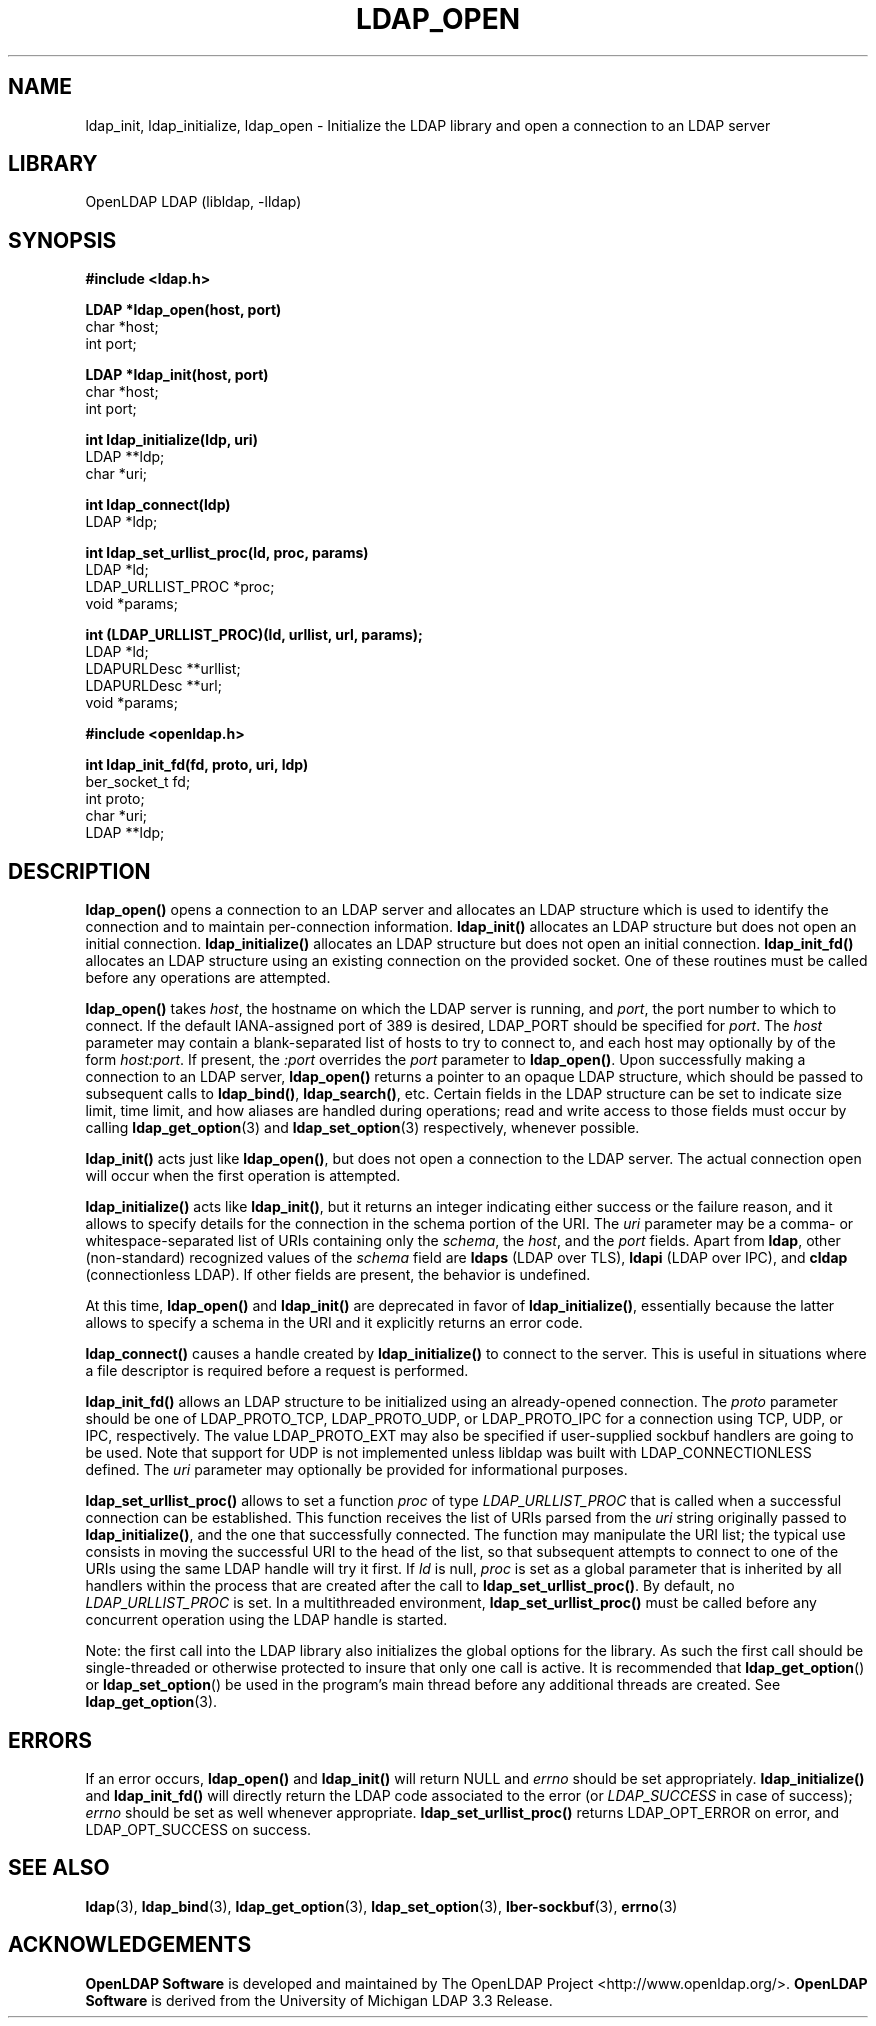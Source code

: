 .lf 1 stdin
.TH LDAP_OPEN 3 "2024/05/21" "OpenLDAP 2.5.18"
.\" $OpenLDAP$
.\" Copyright 1998-2024 The OpenLDAP Foundation All Rights Reserved.
.\" Copying restrictions apply.  See COPYRIGHT/LICENSE.
.SH NAME
ldap_init, ldap_initialize, ldap_open \- Initialize the LDAP library and open a connection to an LDAP server
.SH LIBRARY
OpenLDAP LDAP (libldap, \-lldap)
.SH SYNOPSIS
.nf
.ft B
#include <ldap.h>
.LP
.ft B
LDAP *ldap_open(host, port)
.ft
char *host;
int port;
.LP
.ft B
LDAP *ldap_init(host, port)
.ft
char *host;
int port;
.LP
.ft B
int ldap_initialize(ldp, uri)
.ft
LDAP **ldp;
char *uri;
.LP
.ft B
int ldap_connect(ldp)
.ft
LDAP *ldp;
.LP
.ft B
int ldap_set_urllist_proc(ld, proc, params)
.ft
LDAP *ld;
LDAP_URLLIST_PROC *proc;
void *params;
.LP
.ft B
int (LDAP_URLLIST_PROC)(ld, urllist, url, params);
.ft
LDAP *ld;
LDAPURLDesc **urllist;
LDAPURLDesc **url;
void *params;
.LP
.ft B
#include <openldap.h>
.LP
.ft B
int ldap_init_fd(fd, proto, uri, ldp)
.ft
ber_socket_t fd;
int proto;
char *uri;
LDAP **ldp;
.SH DESCRIPTION
.LP
.B ldap_open()
opens a connection to an LDAP server and allocates an LDAP
structure which is used to identify
the connection and to maintain per-connection information.
.B ldap_init()
allocates an LDAP structure but does not open an initial connection.
.B ldap_initialize()
allocates an LDAP structure but does not open an initial connection.
.B ldap_init_fd()
allocates an LDAP structure using an existing connection on the
provided socket.
One
of these routines must be called before any operations are attempted.
.LP
.B ldap_open()
takes \fIhost\fP, the hostname on which the LDAP server is
running, and \fIport\fP, the port number to which to connect.  If the default
IANA-assigned port of 389 is desired, LDAP_PORT should be specified for
\fIport\fP.  The \fIhost\fP parameter may contain a blank-separated list
of hosts to try to connect to, and each host may optionally by of the form
\fIhost:port\fP.  If present, the \fI:port\fP overrides the \fIport\fP
parameter to
.BR ldap_open() .
Upon successfully making a connection to an
LDAP server,
.B ldap_open()
returns a pointer to an opaque LDAP structure, which should be passed
to subsequent calls to
.BR ldap_bind() ,
.BR ldap_search() ,
etc. Certain fields in the LDAP structure can be set to indicate size limit,
time limit, and how aliases are handled during operations; read and write access 
to those fields must occur by calling
.BR ldap_get_option (3) 
and
.BR ldap_set_option (3)
respectively, whenever possible.
.LP
.B
ldap_init()
acts just like
.BR ldap_open() ,
but does not open a connection
to the LDAP server.  The actual connection open will occur when the
first operation is attempted.
.LP
.B ldap_initialize()
acts like
.BR ldap_init() ,
but it returns an integer indicating either success or the failure reason,
and it allows to specify details for the connection in the schema portion
of the URI.
The
.I uri
parameter may be a comma- or whitespace-separated list of URIs
containing only the
.IR schema ,
the
.IR host ,
and the
.I port
fields.
Apart from
.BR ldap ,
other (non-standard) recognized values of the
.I schema
field are
.B ldaps
(LDAP over TLS),
.B ldapi
(LDAP over IPC),
and
.B cldap
(connectionless LDAP).
If other fields are present, the behavior is undefined.
.LP
At this time,
.B ldap_open()
and 
.B ldap_init()
are deprecated in favor of
.BR ldap_initialize() ,
essentially because the latter allows to specify a schema in the URI
and it explicitly returns an error code.
.LP
.B ldap_connect()
causes a handle created by
.B ldap_initialize()
to connect to the server. This is useful in situations where a file
descriptor is required before a request is performed.
.LP
.B ldap_init_fd()
allows an LDAP structure to be initialized using an already-opened
connection. The
.I proto
parameter should be one of LDAP_PROTO_TCP, LDAP_PROTO_UDP,
or LDAP_PROTO_IPC
for a connection using TCP, UDP, or IPC, respectively. The value
LDAP_PROTO_EXT
may also be specified if user-supplied sockbuf handlers are going to
be used. Note that support for UDP is not implemented unless libldap
was built with LDAP_CONNECTIONLESS defined.
The
.I uri
parameter may optionally be provided for informational purposes.
.LP
.B ldap_set_urllist_proc()
allows to set a function
.I proc
of type
.I LDAP_URLLIST_PROC
that is called when a successful connection can be established.
This function receives the list of URIs parsed from the
.I uri
string originally passed to
.BR ldap_initialize() ,
and the one that successfully connected.
The function may manipulate the URI list; the typical use consists
in moving the successful URI to the head of the list,
so that subsequent attempts to connect to one of the URIs using the same LDAP handle
will try it first.
If
.I ld
is null,
.I proc
is set as a global parameter that is inherited by all handlers
within the process that are created after the call to
.BR ldap_set_urllist_proc() .
By default, no 
.I LDAP_URLLIST_PROC
is set.
In a multithreaded environment,
.B ldap_set_urllist_proc()
must be called before any concurrent operation using the LDAP handle is started.

Note: the first call into the LDAP library also initializes the global
options for the library. As such the first call should be single-threaded
or otherwise protected to insure that only one call is active. It is
recommended that
.BR ldap_get_option ()
or
.BR ldap_set_option ()
be used in the program's main thread before any additional threads are created.
See
.BR ldap_get_option (3).

.SH ERRORS
If an error occurs,
.B ldap_open()
and
.B ldap_init()
will return NULL and 
.I errno
should be set appropriately.
.B ldap_initialize()
and
.B ldap_init_fd()
will directly return the LDAP code associated to the error (or
.I LDAP_SUCCESS
in case of success);
.I errno
should be set as well whenever appropriate.
.B ldap_set_urllist_proc()
returns LDAP_OPT_ERROR on error, and LDAP_OPT_SUCCESS on success.
.SH SEE ALSO
.BR ldap (3),
.BR ldap_bind (3),
.BR ldap_get_option (3),
.BR ldap_set_option (3),
.BR lber-sockbuf (3),
.BR errno (3)
.SH ACKNOWLEDGEMENTS
.lf 1 ./../Project
.\" Shared Project Acknowledgement Text
.B "OpenLDAP Software"
is developed and maintained by The OpenLDAP Project <http://www.openldap.org/>.
.B "OpenLDAP Software"
is derived from the University of Michigan LDAP 3.3 Release.  
.lf 237 stdin
